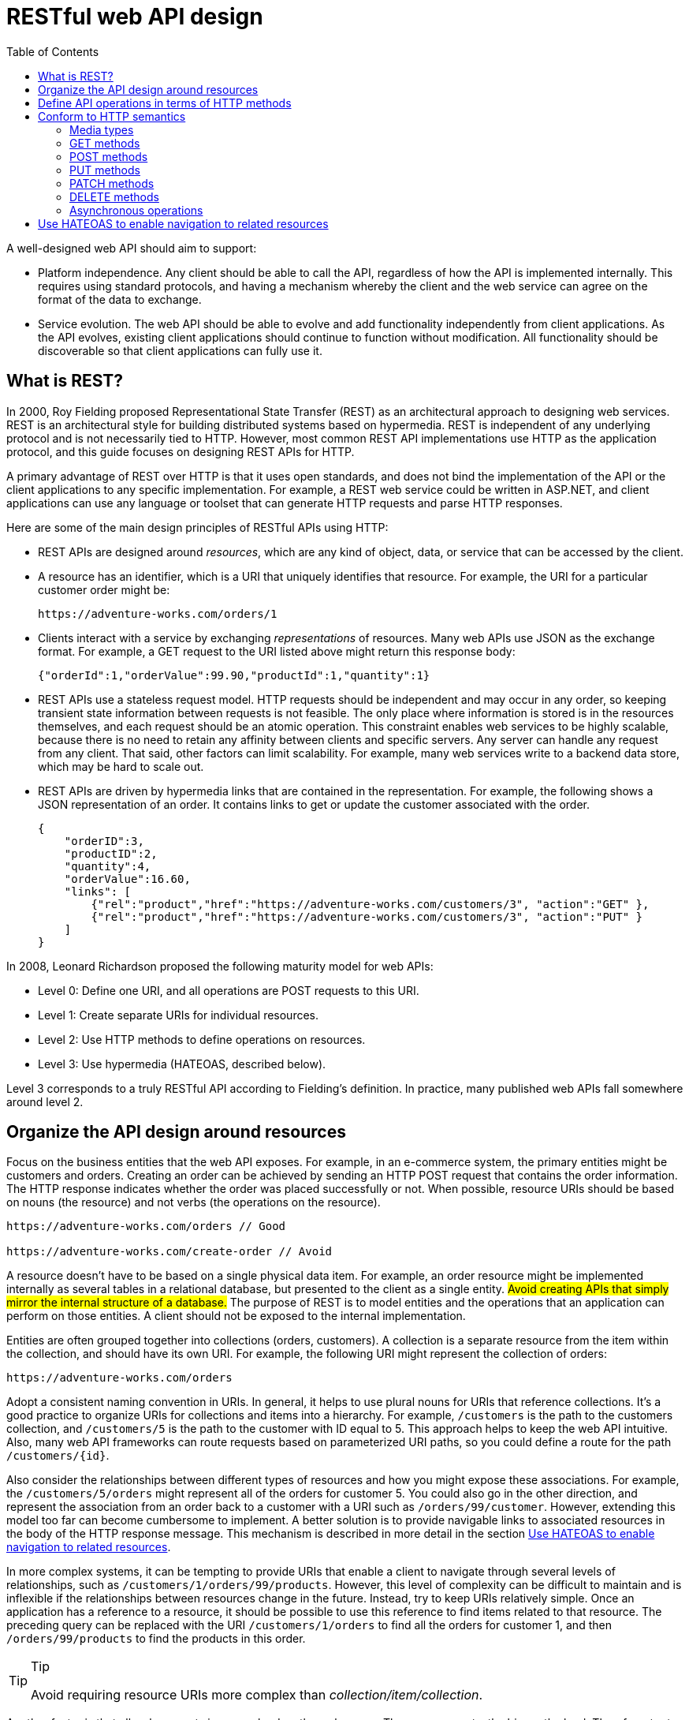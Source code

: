 = RESTful web API design
:source-highlighter: rouge
:toc:

A well-designed web API should aim to support:

* Platform independence. Any client should be able to call the API, regardless of how the API is implemented internally. This requires using standard protocols, and having a mechanism whereby the client and the web service can agree on the format of the data to exchange.
* Service evolution. The web API should be able to evolve and add functionality independently from client applications. As the API evolves, existing client applications should continue to function without modification. All functionality should be discoverable so that client applications can fully use it.

== What is REST?
In 2000, Roy Fielding proposed Representational State Transfer (REST) as an architectural approach to designing web services. REST is an architectural style for building distributed systems based on hypermedia. REST is independent of any underlying protocol and is not necessarily tied to HTTP. However, most common REST API implementations use HTTP as the application protocol, and this guide focuses on designing REST APIs for HTTP.

A primary advantage of REST over HTTP is that it uses open standards, and does not bind the implementation of the API or the client applications to any specific implementation. For example, a REST web service could be written in ASP.NET, and client applications can use any language or toolset that can generate HTTP requests and parse HTTP responses.

Here are some of the main design principles of RESTful APIs using HTTP:

* REST APIs are designed around _resources_, which are any kind of object, data, or service that can be accessed by the client.
* A resource has an identifier, which is a URI that uniquely identifies that resource. For example, the URI for a particular customer order might be:

    https://adventure-works.com/orders/1

* Clients interact with a service by exchanging _representations_ of resources. Many web APIs use JSON as the exchange format. For example, a GET request to the URI listed above might return this response body:

    {"orderId":1,"orderValue":99.90,"productId":1,"quantity":1}

* REST APIs use a stateless request model. HTTP requests should be independent and may occur in any order, so keeping transient state information between requests is not feasible. The only place where information is stored is in the resources themselves, and each request should be an atomic operation. This constraint enables web services to be highly scalable, because there is no need to retain any affinity between clients and specific servers. Any server can handle any request from any client. That said, other factors can limit scalability. For example, many web services write to a backend data store, which may be hard to scale out.

* REST APIs are driven by hypermedia links that are contained in the representation. For example, the following shows a JSON representation of an order. It contains links to get or update the customer associated with the order.

    {
        "orderID":3,
        "productID":2,
        "quantity":4,
        "orderValue":16.60,
        "links": [
            {"rel":"product","href":"https://adventure-works.com/customers/3", "action":"GET" },
            {"rel":"product","href":"https://adventure-works.com/customers/3", "action":"PUT" }
        ]
    }


In 2008, Leonard Richardson proposed the following maturity model for web APIs:

- Level 0: Define one URI, and all operations are POST requests to this URI.
- Level 1: Create separate URIs for individual resources.
- Level 2: Use HTTP methods to define operations on resources.
- Level 3: Use hypermedia (HATEOAS, described below).

Level 3 corresponds to a truly RESTful API according to Fielding's definition. In practice, many published web APIs fall somewhere around level 2.

== Organize the API design around resources

Focus on the business entities that the web API exposes. For example, in an e-commerce system, the primary entities might be customers and orders. Creating an order can be achieved by sending an HTTP POST request that contains the order information. The HTTP response indicates whether the order was placed successfully or not. When possible, resource URIs should be based on nouns (the resource) and not verbs (the operations on the resource).

----
https://adventure-works.com/orders // Good

https://adventure-works.com/create-order // Avoid
----

A resource doesn't have to be based on a single physical data item. For example, an order resource might be implemented internally as several tables in a relational database, but presented to the client as a single entity. #Avoid creating APIs that simply mirror the internal structure of a database.# The purpose of REST is to model entities and the operations that an application can perform on those entities. A client should not be exposed to the internal implementation.

Entities are often grouped together into collections (orders, customers). A collection is a separate resource from the item within the collection, and should have its own URI. For example, the following URI might represent the collection of orders:

    https://adventure-works.com/orders

Adopt a consistent naming convention in URIs. In general, it helps to use plural nouns for URIs that reference collections. It's a good practice to organize URIs for collections and items into a hierarchy. For example, `/customers` is the path to the customers collection, and `/customers/5` is the path to the customer with ID equal to 5. This approach helps to keep the web API intuitive. Also, many web API frameworks can route requests based on parameterized URI paths, so you could define a route for the path `/customers/{id}`.


Also consider the relationships between different types of resources and how you might expose these associations. For example, the `/customers/5/orders` might represent all of the orders for customer 5. You could also go in the other direction, and represent the association from an order back to a customer with a URI such as `/orders/99/customer`. However, extending this model too far can become cumbersome to implement. A better solution is to provide navigable links to associated resources in the body of the HTTP response message. This mechanism is described in more detail in the section <<_use_hateoas_to_enable_navigation_to_related_resources>>.

In more complex systems, it can be tempting to provide URIs that enable a client to navigate through several levels of relationships, such as `/customers/1/orders/99/products`. However, this level of complexity can be difficult to maintain and is inflexible if the relationships between resources change in the future. Instead, try to keep URIs relatively simple. Once an application has a reference to a resource, it should be possible to use this reference to find items related to that resource. The preceding query can be replaced with the URI `/customers/1/orders` to find all the orders for customer 1, and then `/orders/99/products` to find the products in this order.

.Tip
[TIP]
====
Avoid requiring resource URIs more complex than _collection/item/collection_.
====

Another factor is that all web requests impose a load on the web server. The more requests, the bigger the load. Therefore, try to avoid "chatty" web APIs that expose a large number of small resources. Such an API may require a client application to send multiple requests to find all of the data that it requires. Instead, you might want to denormalize the data and combine related information into bigger resources that can be retrieved with a single request. However, you need to balance this approach against the overhead of fetching data that the client doesn't need. Retrieving large objects can increase the latency of a request and incur additional bandwidth costs. For more information about these performance antipatterns, see https://docs.microsoft.com/en-us/azure/architecture/antipatterns/chatty-io/[Chatty I/O] and https://docs.microsoft.com/en-us/azure/architecture/antipatterns/extraneous-fetching/[Extraneous Fetching].

*Avoid introducing dependencies between the web API and the underlying data sources*. For example, if your data is stored in a relational database, the web API doesn't need to expose each table as a collection of resources. In fact, that's probably a poor design. Instead, think of the web API as an abstraction of the database. If necessary, introduce a mapping layer between the database and the web API. That way, client applications are isolated from changes to the underlying database scheme.

Finally, it might not be possible to map every operation implemented by a web API to a specific resource. You can handle such _non-resource_ scenarios through HTTP requests that invoke a function and return the results as an HTTP response message. For example, a web API that implements simple calculator operations such as add and subtract could provide URIs that expose these operations as pseudo resources and use the query string to specify the parameters required. For example, a GET request to the URI /add?operand1=99&operand2=1 would return a response message with the body containing the value 100. However, only use these forms of URIs sparingly.

== Define API operations in terms of HTTP methods

The HTTP protocol defines a number of methods that assign semantic meaning to a request. The common HTTP methods used by most RESTful web APIs are:

* *GET* retrieves a representation of the resource at the specified URI. The body of the response message contains the details of the requested resource.
* *POST* creates a new resource at the specified URI. The body of the request message provides the details of the new resource. Note that POST can also be used to trigger operations that don't actually create resources.
* *PUT* either creates or replaces the resource at the specified URI. The body of the request message specifies the resource to be created or updated.
* *PATCH* performs a partial update of a resource. The request body specifies the set of changes to apply to the resource.
* *DELETE* removes the resource at the specified URI.

The effect of a specific request should depend on whether the resource is a collection or an individual item. The following table summarizes the common conventions adopted by most RESTful implementations using the e-commerce example. Not all of these requests might be implemented—it depends on the specific scenario.

[cols="5*"]
|===
|Resource 	|POST 	|GET 	|PUT 	|DELETE

|/customers
|Create a new customer
|Retrieve all customers
|Bulk update of customers
|Remove all customers

|/customers/1
|Error
|Retrieve the details for customer 1
|Update the details of customer 1 if it exists
|Remove customer 1

|/customers/1/orders
|Create a new order for customer 1
|Retrieve all orders for customer 1
|Bulk update of orders for customer 1
|Remove all orders for customer 1

|===

The differences between POST, PUT, and PATCH can be confusing.



* A *POST* request creates a resource. The server assigns a URI for the new resource, and returns that URI to the client. In the REST model, you frequently apply POST requests to collections. The new resource is added to the collection. A POST request can also be used to submit data for processing to an existing resource, without any new resource being created.

* A *PUT* request creates a resource or updates an existing resource. The client specifies the URI for the resource. The request body contains a complete representation of the resource. If a resource with this URI already exists, it is replaced. Otherwise a new resource is created, if the server supports doing so. PUT requests are most frequently applied to resources that are individual items, such as a specific customer, rather than collections. A server might support updates but not creation via PUT. Whether to support creation via PUT depends on whether the client can meaningfully assign a URI to a resource before it exists. If not, then use POST to create resources and PUT or PATCH to update.

* A *PATCH* request performs a partial update to an existing resource. The client specifies the URI for the resource. The request body specifies a set of changes to apply to the resource. This can be more efficient than using PUT, because the client only sends the changes, not the entire representation of the resource. Technically PATCH can also create a new resource (by specifying a set of updates to a "null" resource), if the server supports this.

PUT requests must be idempotent. If a client submits the same PUT request multiple times, the results should always be the same (the same resource will be modified with the same values). POST and PATCH requests are not guaranteed to be idempotent.

== Conform to HTTP semantics

This section describes some typical considerations for designing an API that conforms to the HTTP specification. However, it doesn't cover every possible detail or scenario. When in doubt, consult the HTTP specifications.

=== Media types

In the HTTP protocol, formats are specified through the use of media types, also called MIME types. For non-binary data, most web APIs support JSON (media type = application/json) and possibly XML (media type = application/xml).

The `Content-Type` header in a request or response specifies the format of the representation. Here is an example of a POST request that includes JSON data:

[source,HTTP]
----
POST https://adventure-works.com/orders HTTP/1.1
Content-Type: application/json; charset=utf-8
Content-Length: 57

{"Id":1,"Name":"Gizmo","Category":"Widgets","Price":1.99}
----

If the server doesn't support the media type, it should return HTTP status code 415 (Unsupported Media Type).

A client request can include an Accept header that contains a list of media types the client will accept from the server in the response message. For example:

[source,HTTP]
----
GET https://adventure-works.com/orders/2 HTTP/1.1
Accept: application/json
----

=== GET methods

A successful GET method typically returns HTTP status code 200 (OK). If the resource cannot be found, the method should return 404 (Not Found).

=== POST methods

If a POST method creates a new resource, it returns HTTP status code 201 (Created). The URI of the new resource is included in the Location header of the response. The response body contains a representation of the resource.

If the method does some processing but does not create a new resource, the method can return HTTP status code 200 and include the result of the operation in the response body. Alternatively, if there is no result to return, the method can return HTTP status code 204 (No Content) with no response body.

If the client puts invalid data into the request, the server should return HTTP status code 400 (Bad Request). The response body can contain additional information about the error or a link to a URI that provides more details.

=== PUT methods

If a PUT method creates a new resource, it returns HTTP status code 201 (Created), as with a POST method. If the method updates an existing resource, it returns either 200 (OK) or 204 (No Content). In some cases, it might not be possible to update an existing resource. In that case, consider returning HTTP status code 409 (Conflict).

Consider implementing bulk HTTP PUT operations that can batch updates to multiple resources in a collection. The PUT request should specify the URI of the collection, and the request body should specify the details of the resources to be modified. This approach can help to reduce chattiness and improve performance.

=== PATCH methods

With a PATCH request, the client sends a set of updates to an existing resource, in the form of a patch document. The server processes the patch document to perform the update. The patch document doesn't describe the whole resource, only a set of changes to apply. The specification for the PATCH method (RFC 5789) doesn't define a particular format for patch documents. The format must be inferred from the media type in the request.

JSON is probably the most common data format for web APIs. There are two main JSON-based patch formats, called JSON patch and JSON merge patch.

JSON merge patch is somewhat simpler. The patch document has the same structure as the original JSON resource, but includes just the subset of fields that should be changed or added. In addition, a field can be deleted by specifying null for the field value in the patch document. (That means merge patch is not suitable if the original resource can have explicit null values.)

For example, suppose the original resource has the following JSON representation:

[source,json]
----
{
    "name":"gizmo",
    "category":"widgets",
    "color":"blue",
    "price":10
}
----

Here is a possible JSON merge patch for this resource:
[source,json]
----
{
    "price":12,
    "color":null,
    "size":"small"
}
----
This tells the server to update price, delete color, and add size, while name and category are not modified. For the exact details of JSON merge patch, see RFC 7396. The media type for JSON merge patch is application/merge-patch+json.

Merge patch is not suitable if the original resource can contain explicit null values, due to the special meaning of null in the patch document. Also, the patch document doesn't specify the order that the server should apply the updates. That may or may not matter, depending on the data and the domain. JSON patch, defined in RFC 6902, is more flexible. It specifies the changes as a sequence of operations to apply. Operations include add, remove, replace, copy, and test (to validate values). The media type for JSON patch is application/json-patch+json.

Here are some typical error conditions that might be encountered when processing a PATCH request, along with the appropriate HTTP status code.

[cols="80,20"]
|===
|Error condition 	|HTTP status code

|The patch document format isn't supported.
|415 (Unsupported Media Type)

|Malformed patch document.
|400 (Bad Request)

|The patch document is valid, but the changes can't be applied to the resource in its current state.
|409 (Conflict)
|===

=== DELETE methods

If the delete operation is successful, the web server should respond with HTTP status code 204 (No Content), indicating that the process has been successfully handled, but that the response body contains no further information. If the resource doesn't exist, the web server can return HTTP 404 (Not Found).

=== Asynchronous operations

Sometimes a POST, PUT, PATCH, or DELETE operation might require processing that takes a while to complete. If you wait for completion before sending a response to the client, it may cause unacceptable latency. If so, consider making the operation asynchronous. Return HTTP status code 202 (Accepted) to indicate the request was accepted for processing but is not completed.

You should expose an endpoint that returns the status of an asynchronous request, so the client can monitor the status by polling the status endpoint. Include the URI of the status endpoint in the Location header of the 202 response. For example:

[source,HTTP]
----
HTTP/1.1 202 Accepted
Location: /api/status/12345
----
If the client sends a GET request to this endpoint, the response should contain the current status of the request. Optionally, it could also include an estimated time to completion or a link to cancel the operation.

[source,HTTP]
----
HTTP/1.1 200 OK
Content-Type: application/json

{
    "status":"In progress",
    "link": { "rel":"cancel", "method":"delete", "href":"/api/status/12345" }
}
----

If the asynchronous operation creates a new resource, the status endpoint should return status code 303 (See Other) after the operation completes. In the 303 response, include a Location header that gives the URI of the new resource:
[source,HTTP]
----
HTTP/1.1 303 See Other
Location: /api/orders/12345
----

For more information, see https://docs.microsoft.com/en-us/azure/architecture/patterns/async-request-reply[Asynchronous Request-Reply pattern].


== Use HATEOAS to enable navigation to related resources